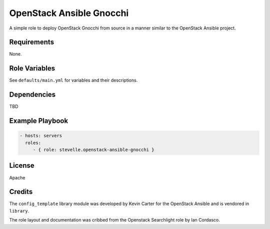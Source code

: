 OpenStack Ansible Gnocchi
=========================

A simple role to deploy OpenStack Gnocchi from source in a manner similar
to the OpenStack Ansible project.

Requirements
------------

None.

Role Variables
--------------

See ``defaults/main.yml`` for variables and their descriptions.

Dependencies
------------

TBD

Example Playbook
----------------

.. code-block:: yaml

    - hosts: servers
      roles:
         - { role: stevelle.openstack-ansible-gnocchi }

License
-------

Apache

Credits
-------

The ``config_template`` library module was developed by Kevin Carter for the
OpenStack Ansible and is vendored in ``library``.

The role layout and documentation was cribbed from the Openstack Searchlight
role by Ian Cordasco.

